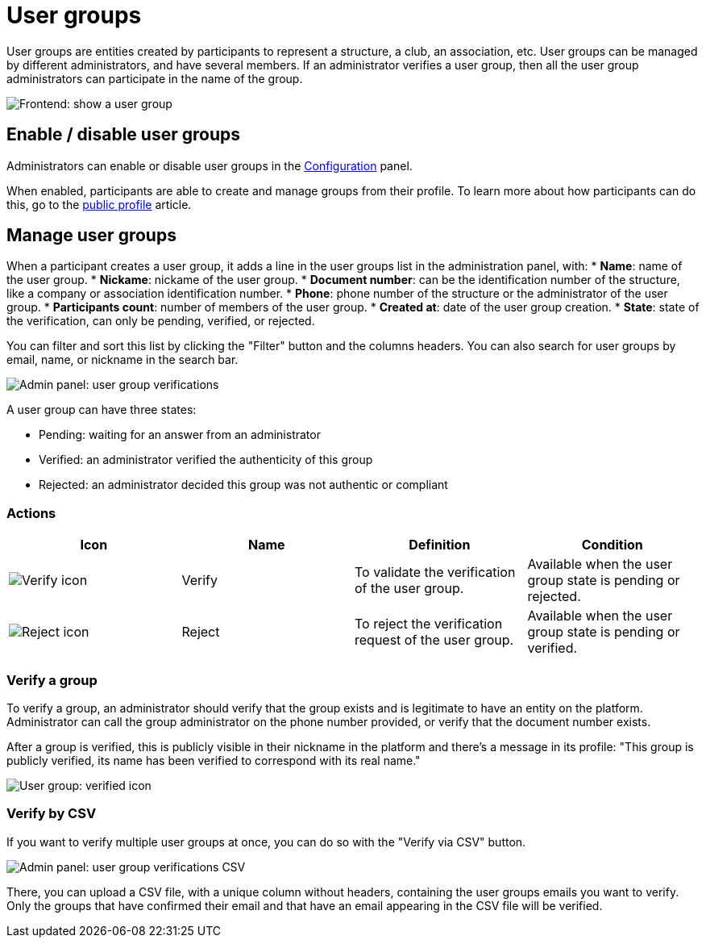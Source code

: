 = User groups

User groups are entities created by participants to represent a structure, a club, an association, etc. 
User groups can be managed by different administrators, and have several members. 
If an administrator verifies a user group, then all the user group administrators can participate in the name of the group. 

image::participants/user_group_frontend_show.png[Frontend: show a user group]

== Enable / disable user groups

Administrators can enable or disable user groups in the xref:admin:configuration.adoc[Configuration] panel. 

When enabled, participants are able to create and manage groups from their profile.
To learn more about how participants can do this, go to the xref:admin:features/my_public_profile.adoc[public profile] article. 

== Manage user groups

When a participant creates a user group, it adds a line in the user groups list in the administration panel, with: 
* *Name*: name of the user group.
* *Nickame*: nickame of the user group.
* *Document number*: can be the identification number of the structure, like a company or association identification number. 
* *Phone*: phone number of the structure or the administrator of the user group. 
* *Participants count*: number of members of the user group.
* *Created at*: date of the user group creation. 
* *State*: state of the verification, can only be pending, verified, or rejected.

You can filter and sort this list by clicking the "Filter" button and the columns headers. 
You can also search for user groups by email, name, or nickname in the search bar. 

image::participants/admin_user_group_verification.png[Admin panel: user group verifications]

A user group can have three states: 

* Pending: waiting for an answer from an administrator
* Verified: an administrator verified the authenticity of this group
* Rejected: an administrator decided this group was not authentic or compliant

=== Actions

|===
|Icon |Name |Definition |Condition

|image:icons/action_verify.png[Verify icon]
|Verify
|To validate the verification of the user group. 
|Available when the user group state is pending or rejected. 

|image:icons/action_delete.png[Reject icon]
|Reject
|To reject the verification request of the user group. 
|Available when the user group state is pending or verified.

|===

=== Verify a group

To verify a group, an administrator should verify that the group exists and is legitimate to have an entity on the platform. 
Administrator can call the group administrator on the phone number provided, or verify that the document number exists. 

After a group is verified, this is publicly visible in their nickname in the platform and there's a message in its profile: 
"This group is publicly verified, its name has been verified to correspond with its real name."

image::participants/user_group_verified.png[User group: verified icon]

=== Verify by CSV

If you want to verify multiple user groups at once, you can do so with the "Verify via CSV" button.

image::participants/admin_user_group_verification_csv.png[Admin panel: user group verifications CSV]

There, you can upload a CSV file, with a unique column without headers, containing the user groups emails you want to verify. 
Only the groups that have confirmed their email and that have an email appearing in the CSV file will be verified.
